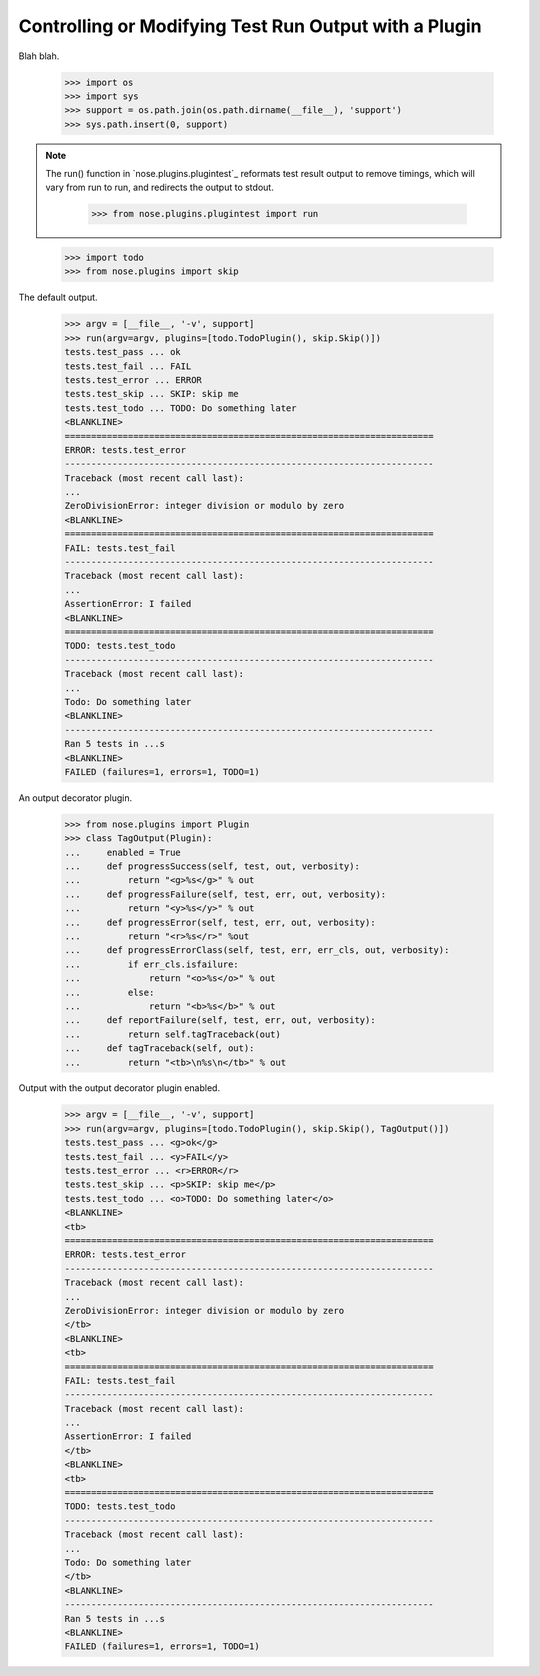 Controlling or Modifying Test Run Output with a Plugin
------------------------------------------------------

Blah blah.

    >>> import os
    >>> import sys
    >>> support = os.path.join(os.path.dirname(__file__), 'support')
    >>> sys.path.insert(0, support)
  
.. Note ::

   The run() function in `nose.plugins.plugintest`_ reformats test result
   output to remove timings, which will vary from run to run, and
   redirects the output to stdout.

    >>> from nose.plugins.plugintest import run

..

    >>> import todo
    >>> from nose.plugins import skip

The default output.
    
    >>> argv = [__file__, '-v', support]
    >>> run(argv=argv, plugins=[todo.TodoPlugin(), skip.Skip()])
    tests.test_pass ... ok
    tests.test_fail ... FAIL
    tests.test_error ... ERROR
    tests.test_skip ... SKIP: skip me
    tests.test_todo ... TODO: Do something later
    <BLANKLINE>    
    ======================================================================
    ERROR: tests.test_error
    ----------------------------------------------------------------------
    Traceback (most recent call last):
    ...
    ZeroDivisionError: integer division or modulo by zero
    <BLANKLINE>
    ======================================================================
    FAIL: tests.test_fail
    ----------------------------------------------------------------------
    Traceback (most recent call last):
    ...
    AssertionError: I failed
    <BLANKLINE>
    ======================================================================
    TODO: tests.test_todo
    ----------------------------------------------------------------------
    Traceback (most recent call last):
    ...
    Todo: Do something later
    <BLANKLINE>
    ----------------------------------------------------------------------
    Ran 5 tests in ...s
    <BLANKLINE>
    FAILED (failures=1, errors=1, TODO=1)

An output decorator plugin.

    >>> from nose.plugins import Plugin
    >>> class TagOutput(Plugin):
    ...     enabled = True
    ...     def progressSuccess(self, test, out, verbosity):
    ...         return "<g>%s</g>" % out
    ...     def progressFailure(self, test, err, out, verbosity):
    ...         return "<y>%s</y>" % out
    ...     def progressError(self, test, err, out, verbosity):
    ...         return "<r>%s</r>" %out
    ...     def progressErrorClass(self, test, err, err_cls, out, verbosity):
    ...         if err_cls.isfailure:
    ...             return "<o>%s</o>" % out
    ...         else:
    ...             return "<b>%s</b>" % out
    ...     def reportFailure(self, test, err, out, verbosity):
    ...         return self.tagTraceback(out)
    ...     def tagTraceback(self, out):
    ...         return "<tb>\n%s\n</tb>" % out

Output with the output decorator plugin enabled.
    
    >>> argv = [__file__, '-v', support]
    >>> run(argv=argv, plugins=[todo.TodoPlugin(), skip.Skip(), TagOutput()])
    tests.test_pass ... <g>ok</g>
    tests.test_fail ... <y>FAIL</y>
    tests.test_error ... <r>ERROR</r>
    tests.test_skip ... <p>SKIP: skip me</p>
    tests.test_todo ... <o>TODO: Do something later</o>
    <BLANKLINE>
    <tb>
    ======================================================================
    ERROR: tests.test_error
    ----------------------------------------------------------------------
    Traceback (most recent call last):
    ...
    ZeroDivisionError: integer division or modulo by zero
    </tb>
    <BLANKLINE>
    <tb>
    ======================================================================
    FAIL: tests.test_fail
    ----------------------------------------------------------------------
    Traceback (most recent call last):
    ...
    AssertionError: I failed
    </tb>
    <BLANKLINE>
    <tb>
    ======================================================================
    TODO: tests.test_todo
    ----------------------------------------------------------------------
    Traceback (most recent call last):
    ...
    Todo: Do something later
    </tb>
    <BLANKLINE>
    ----------------------------------------------------------------------
    Ran 5 tests in ...s
    <BLANKLINE>
    FAILED (failures=1, errors=1, TODO=1)
